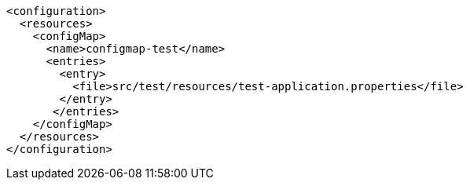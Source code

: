 [source, xml]
----
<configuration>
  <resources>
    <configMap>
      <name>configmap-test</name>
      <entries>
        <entry>
          <file>src/test/resources/test-application.properties</file>
        </entry>
       </entries>
    </configMap>
  </resources>
</configuration>
----